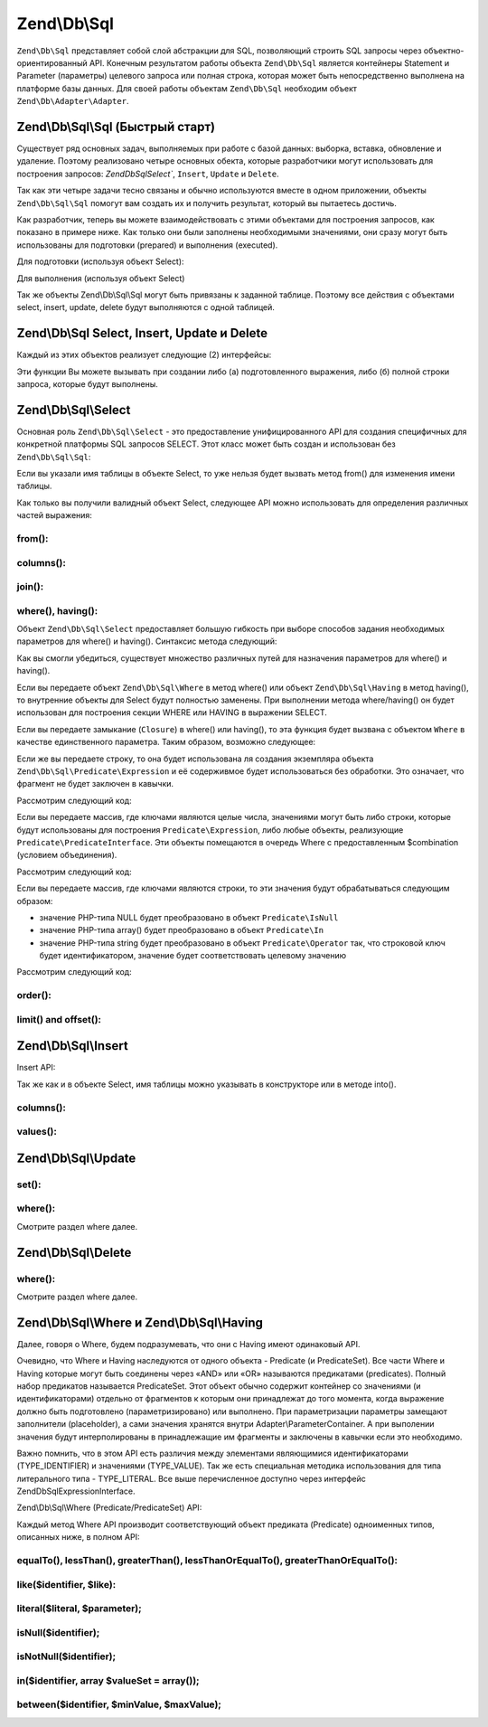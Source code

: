 .. EN-Revision: 3728e7b
.. _zend.db.sql:

Zend\\Db\\Sql
=============

``Zend\Db\Sql`` представляет собой слой абстракции для SQL, позволяющий строить SQL запросы через
объектно-ориентированный API. Конечным результатом работы объекта ``Zend\Db\Sql``  является контейнеры Statement
и Parameter (параметры) целевого запроса или полная строка, которая может быть непосредственно выполнена на
платформе базы данных. Для своей работы объектам ``Zend\Db\Sql`` необходим объект ``Zend\Db\Adapter\Adapter``. 

.. _zend.db.sql.sql:

Zend\\Db\\Sql\\Sql (Быстрый старт)
----------------------------------

Существует ряд основных задач, выполняемых при работе с базой данных: выборка, вставка, обновление и удаление.
Поэтому реализовано четыре основных обекта, которые разработчики могут использовать для построения запросов:
`Zend\Db\Sql\Select``, ``Insert``, ``Update`` и ``Delete``.

Так как эти четыре задачи тесно связаны и обычно используются вместе в одном приложении, объекты
``Zend\Db\Sql\Sql`` помогут вам создать их и получить результат, который вы пытаетесь достичь.

.. code-block:: php
   :linenos:

   use Zend\Db\Sql\Sql;
   $sql = new Sql($adapter);
   $select = $sql->select(); // @return Zend\Db\Sql\Select
   $insert = $sql->insert(); // @return Zend\Db\Sql\Insert
   $update = $sql->update(); // @return Zend\Db\Sql\Update
   $delete = $sql->delete(); // @return Zend\Db\Sql\Delete

Как разработчик, теперь вы можете взаимодействовать с этими объектами для построения запросов, как показано в
примере ниже. Как только они были заполнены необходимыми значениями, они сразу могут быть использованы для
подготовки (prepared) и выполнения (executed).

Для подготовки (используя объект Select):

.. code-block:: php
   :linenos:

   use Zend\Db\Sql\Sql;
   $sql = new Sql($adapter);
   $select = $sql->select();
   $select->from('foo');
   $select->where(array('id' => 2));

   $statement = $sql->prepareStatementForSqlObject($select);
   $results = $statement->execute();

Для выполнения (используя объект Select)

.. code-block:: php
   :linenos:

   use Zend\Db\Sql\Sql;
   $sql = new Sql($adapter);
   $select = $sql->select();
   $select->from('foo');
   $select->where(array('id' => 2));

   $selectString = $sql->getSqlStringForSqlObject($select);
   $results = $adapter->query($selectString, $adapter::QUERY_MODE_EXECUTE);

Так же объекты Zend\\Db\\Sql\\Sql могут быть привязаны к заданной таблице. Поэтому все действия с объектами
select, insert, update, delete будут выполняются с одной таблицей.

.. code-block:: php
   :linenos:

   use Zend\Db\Sql\Sql;
   $sql = new Sql($adapter, 'foo');
   $select = $sql->select();
   $select->where(array('id' => 2)); // $select already has the from('foo') applied

.. _zend.db.sql.sql-objects:

Zend\\Db\\Sql Select, Insert, Update и Delete
-------------------------------------------------

Каждый из этих объектов реализует следующие (2) интерфейсы:

.. code-block:: php
   :linenos:

   interface PreparableSqlInterface {
        public function prepareStatement(Adapter $adapter, StatementInterface $statement);
   }
   interface SqlInterface {
        public function getSqlString(PlatformInterface $adapterPlatform = null);
   }

Эти функции Вы можете вызывать при создании либо (а) подготовленного выражения, либо (б) полной строки запроса,
которые будут выполнены.

.. _zend.db.sql.select:

Zend\\Db\\Sql\\Select
---------------------

Основная роль ``Zend\Db\Sql\Select`` - это предоставление унифицированного API для создания специфичных для
конкретной платформы SQL запросов SELECT. Этот класс может быть создан и использован без ``Zend\Db\Sql\Sql``:

.. code-block:: php
   :linenos:

   use Zend\Db\Sql\Select;
   $select = new Select();
   // или дял создания $select, привязанного к конкретной таблице
   $select = new Select('foo');

Если вы указали имя таблицы в объекте Select, то уже нельзя будет вызвать метод from() для изменения имени таблицы.

Как только вы получили валидный объект Select, следующее API можно использовать для определения различных частей
выражения:

.. code-block:: php
   :linenos:

   class Select extends AbstractSql implements SqlInterface, PreparableSqlInterface
   {
       const JOIN_INNER = 'inner';
       const JOIN_OUTER = 'outer';
       const JOIN_LEFT = 'left';
       const JOIN_RIGHT = 'right';
       const SQL_STAR = '*';
       const ORDER_ASCENDING = 'ASC';
       const ORDER_DESENDING = 'DESC';

       public $where; // @param Where $where

       public function __construct($table = null);
       public function from($table);
       public function columns(array $columns, $prefixColumnsWithTable = true);
       public function join($name, $on, $columns = self::SQL_STAR, $type = self::JOIN_INNER);
       public function where($predicate, $combination = Predicate\PredicateSet::OP_AND);
       public function group($group);
       public function having($predicate, $combination = Predicate\PredicateSet::OP_AND);
       public function order($order);
       public function limit($limit);
       public function offset($offset);
   }

from():
.......

.. code-block:: php
   :linenos:

   // as a string:
   $select->from('foo');

   // as an array to specify an alias:
   // produces SELECT "t".* FROM "table" AS "t"

   $select->from(array('t' => 'table'));

   // using a Sql\TableIdentifier:
   // same output as above

   $select->from(new TableIdentifier(array('t' => 'table')));

columns():
..........

.. code-block:: php
   :linenos:

   // as array of names
   $select->columns(array('foo', 'bar'));

   // as an associative array with aliases as the keys:
   // produces 'bar' AS 'foo', 'bax' AS 'baz'

   $select->columns(array('foo' => 'bar', 'baz' => 'bax'));

join():
.......

.. code-block:: php
   :linenos:

   $select->join(
   	'foo' // table name,
   	'id = bar.id', // expression to join on (will be quoted by platform object before insertion),
   	array('bar', 'baz'), // (optional) list of columns, same requiremetns as columns() above
   	$select::JOIN_OUTER // (optional), one of inner, outer, left, right also represtned by constants in the API
   );

   $select->from(array('f' => 'foo'))  // base table
       ->join(array('b' => 'bar'),     // join table with alias
       'f.foo_id = b.foo_id');         // join expression

where(), having():
..................

Объект ``Zend\Db\Sql\Select`` предоставляет большую гибкость при выборе способов задания необходимых параметров
для where() и having(). Синтаксис метода следующий:

.. code-block:: php
    :linenos:
    
    /**
     * Create where clause
     *
     * @param  Where|\Closure|string|array $predicate
     * @param  string $combination One of the OP_* constants from Predicate\PredicateSet
     * @return Select
     */
    public function where($predicate, $combination = Predicate\PredicateSet::OP_AND);
    
Как вы смогли убедиться, существует множество различных путей для назначения параметров для where() и having().

Если вы передаете объект ``Zend\Db\Sql\Where`` в метод where()  или объект ``Zend\Db\Sql\Having`` в метод
having(), то внутренние объекты для Select будут полностью заменены. При выполнении метода where/having() он будет
использован для построения секции WHERE или HAVING в выражении SELECT.

Если вы передаете замыкание (``Closure``) в where() или having(), то эта функция будет вызвана с объектом
``Where`` в качестве единственного параметра. Таким образом, возможно следующее:

.. code-block:: php
    :linenos:
    
    $spec = function (Where $where) {
        $where->like('username', 'ralph%');
    };
    
    $select->where($spec);

Если же вы передаете строку, то она будет использована ля создания экземпляра объекта
``Zend\Db\Sql\Predicate\Expression`` и её содерживмое будет использоваться без обработки. Это означает, что
фрагмент не будет заключен в кавычки.

Рассмотрим следующий код:

.. code-block:: php
    :linenos:
    
    // SELECT "foo".* FROM "foo" WHERE x = 5
    $select->from('foo')->where('x = 5');

Если вы передаете массив, где ключами являются целые числа, значениями могут быть либо строки, которые будут
использованы для построения ``Predicate\Expression``, либо любые объекты, реализующие
``Predicate\PredicateInterface``. Эти объекты помещаются в очередь Where с предоставленным $combination
(условием объединения).

Рассмотрим следующий код:

.. code-block:: php
    :linenos:
    
    // SELECT "foo".* FROM "foo" WHERE x = 5 AND y = z
    $select->from('foo')->where(array('x = 5', 'y = z'));

Если вы передаете массив, где ключами являются строки, то эти значения будут обрабатываться следующим образом:

* значение PHP-типа NULL будет преобразовано в объект ``Predicate\IsNull``
* значение PHP-типа array() будет преобразовано в объект ``Predicate\In``
* значение PHP-типа string  будет преобразовано в объект ``Predicate\Operator`` так, что строковой ключ будет идентификатором, значение будет соответствовать целевому значению

Рассмотрим следующий код:

.. code-block:: php
    :linenos:
    
    // SELECT "foo".* FROM "foo" WHERE "c1" IS NULL AND "c2" IN (?, ?, ?) AND "c3" IS NOT NULL
    $select->from('foo')->where(array(
        'c1' => null,
        'c2' => array(1, 2, 3),
        new \Zend\Db\Sql\Predicate\IsNotNull('c3')
    ));
        

order():
........

.. code-block:: php
   :linenos:

   $select = new Select;
   $select->order('id DESC'); // produces 'id' DESC

   $select = new Select;
   $select->order('id DESC')
   	->order('name ASC, age DESC'); // produces 'id' DESC, 'name' ASC, 'age' DESC

   $select = new Select;
   $select->order(array('name ASC', 'age DESC')); // produces 'name' ASC, 'age' DESC

limit() and offset():
.....................

.. code-block:: php
   :linenos:

   $select = new Select;
   $select->limit(5); // always takes an integer/numeric
   $select->offset(10); // similarly takes an integer/numeric

.. _zend.db.sql.insert:

Zend\\Db\\Sql\\Insert
---------------------

Insert API:

.. code-block:: php
   :linenos:

   class Insert implements SqlInterface, PreparableSqlInterface
   {
   	const VALUES_MERGE = 'merge';
   	const VALUES_SET   = 'set';

   	public function __construct($table = null);
   	public function into($table);
   	public function columns(array $columns);
   	public function values(array $values, $flag = self::VALUES_SET);
   }

Так же как и в объекте Select, имя таблицы можно указывать в конструкторе или в методе into().

columns():
..........

.. code-block:: php
   :linenos:

   $insert->columns(array('foo', 'bar')); // set the valid columns

values():
.........

.. code-block:: php
   :linenos:

   // default behavior of values is to set the values
   // succesive calls will not preserve values from previous calls
   $insert->values(array(
   	'col_1' => 'value1',
   	'col_2' => 'value2'
   ));

.. code-block:: php
   :linenos:

   // merging values with previous calls
   $insert->values(array('col_2' => 'value2'), $insert::VALUES);

.. _zend.db.sql.update:

Zend\\Db\\Sql\\Update
---------------------

.. code-block:: php
   :linenos:

   class Update
   {
       const VALUES_MERGE = 'merge';
       const VALUES_SET   = 'set';

       public $where; // @param Where $where
       public function __construct($table = null);
       public function table($table);
       public function set(array $values, $flag = self::VALUES_SET);
       public function where($predicate, $combination = Predicate\PredicateSet::OP_AND);
   }

set():
......

.. code-block:: php
   :linenos:

   $update->set(array('foo' => 'bar', 'baz' => 'bax'));

where():
........

Смотрите раздел where далее.

.. _zend.db.sql.delete:

Zend\\Db\\Sql\\Delete
---------------------

.. code-block:: php
   :linenos:

   class Delete
   {
       public $where; // @param Where $where
       public function __construct($table = null);
       public function from($table);
       public function where($predicate, $combination = Predicate\PredicateSet::OP_AND);
   }

where():
........

Смотрите раздел where далее.

.. _zend.db.sql.where:

Zend\\Db\\Sql\\Where и Zend\\Db\\Sql\\Having
--------------------------------------------

Далее, говоря о Where, будем подразумевать, что они с Having имеют одинаковый API. 

Очевидно, что Where и Having наследуются от одного объекта - Predicate (и PredicateSet). Все части Where и Having
которые могут быть соединены через «AND» или «OR» называются предикатами (predicates). Полный набор предикатов
называется PredicateSet. Этот объект обычно содержит контейнер со значениями (и идентификаторами) отдельно от
фрагментов к которым они принадлежат до того момента, когда выражение должно быть подготовлено (параметризировано)
или выполнено.  При  параметризации параметры замещают заполнители (placeholder), а сами значения хранятся внутри
Adapter\\ParameterContainer. А при выполении значения будут интерполированы в принадлежащие им фрагменты и
заключены в кавычки если это необходимо.

Важно помнить, что в этом API есть различия между элементами являющимися идентификаторами (TYPE_IDENTIFIER) и
значениями (TYPE_VALUE). Так же есть специальная методика использования для типа литерального типа - TYPE_LITERAL.
Все выше перечисленное доступно через интерфейс Zend\Db\Sql\ExpressionInterface. 

Zend\\Db\\Sql\\Where (Predicate/PredicateSet) API:

.. code-block:: php
   :linenos:

   // Where & Having:
   class Predicate extends PredicateSet
   {
        public $and;
        public $or;
        public $AND;
        public $OR;
        public $NEST;
        public $UNNSET;

        public function nest();
        public function setUnnest(Predicate $predicate);
        public function unnest();
        public function equalTo($left, $right, $leftType = self::TYPE_IDENTIFIER, $rightType = self::TYPE_VALUE);
        public function lessThan($left, $right, $leftType = self::TYPE_IDENTIFIER, $rightType = self::TYPE_VALUE);
        public function greaterThan($left, $right, $leftType = self::TYPE_IDENTIFIER, $rightType = self::TYPE_VALUE);
        public function lessThanOrEqualTo($left, $right, $leftType = self::TYPE_IDENTIFIER, $rightType = self::TYPE_VALUE);
        public function greaterThanOrEqualTo($left, $right, $leftType = self::TYPE_IDENTIFIER, $rightType = self::TYPE_VALUE);
        public function like($identifier, $like);
        public function literal($literal, $parameter);
        public function isNull($identifier);
        public function isNotNull($identifier);
        public function in($identifier, array $valueSet = array());
        public function between($identifier, $minValue, $maxValue);


        // Inherited From PredicateSet

        public function addPredicate(PredicateInterface $predicate, $combination = null);
        public function getPredicates();
        public function orPredicate(PredicateInterface $predicate);
        public function andPredicate(PredicateInterface $predicate);
        public function getExpressionData();
        public function count();
   }

Каждый метод Where API производит соответствующий объект предиката (Predicate) одноименных типов, описанных ниже,
в полном API:

equalTo(), lessThan(), greaterThan(), lessThanOrEqualTo(), greaterThanOrEqualTo():
..................................................................................

.. code-block:: php
   :linenos:

   $where->equalTo('id', 5);

   // same as the following workflow
   $where->addPredicate(
   	new Predicate\Operator($left, Operator::OPERATOR_EQUAL_TO, $right, $leftType, $rightType)
   );

   class Operator implements PredicateInterface
   {
       const OPERATOR_EQUAL_TO                  = '=';
       const OP_EQ                              = '=';
       const OPERATOR_NOT_EQUAL_TO              = '!=';
       const OP_NE                              = '!=';
       const OPERATOR_LESS_THAN                 = '<';
       const OP_LT                              = '<';
       const OPERATOR_LESS_THAN_OR_EQUAL_TO     = '<=';
       const OP_LTE                             = '<=';
       const OPERATOR_GREATER_THAN              = '>';
       const OP_GT                              = '>';
       const OPERATOR_GREATER_THAN_OR_EQUAL_TO  = '>=';
       const OP_GTE                             = '>=';

       public function __construct($left = null, $operator = self::OPERATOR_EQUAL_TO, $right = null, $leftType = self::TYPE_IDENTIFIER, $rightType = self::TYPE_VALUE);
       public function setLeft($left);
       public function getLeft();
       public function setLeftType($type);
       public function getLeftType();
       public function setOperator($operator);
       public function getOperator();
       public function setRight($value);
       public function getRight();
       public function setRightType($type);
       public function getRightType();
       public function getExpressionData();
   }

like($identifier, $like):
.........................

.. code-block:: php
   :linenos:

   $where->like($identifier, $like):

   // same as
   $where->addPredicate(
   	new Predicate\Like($identifier, $like)
   );

   // full API

   class Like implements PredicateInterface
   {
       public function __construct($identifier = null, $like = null);
       public function setIdentifier($identifier);
       public function getIdentifier();
       public function setLike($like);
       public function getLike();
   }

literal($literal, $parameter);
..............................

.. code-block:: php
   :linenos:

   $where->literal($literal, $parameter);

   // same as
   $where->addPredicate(
       new Predicate\Expression($literal, $parameter)
   );

   // full API
   class Expression implements ExpressionInterface, PredicateInterface
   {
       const PLACEHOLDER = '?';
   	public function __construct($expression = null, $valueParameter = null /*[, $valueParameter, ... ]*/);
       public function setExpression($expression);
       public function getExpression();
       public function setParameters($parameters);
       public function getParameters();
       public function setTypes(array $types);
       public function getTypes();
   }

isNull($identifier);
....................

.. code-block:: php
   :linenos:

   $where->isNull($identifier);

   // same as
   $where->addPredicate(
       new Predicate\IsNull($identifier)
   );

   // full API
   class IsNull implements PredicateInterface
   {
       public function __construct($identifier = null);
       public function setIdentifier($identifier);
       public function getIdentifier();
   }

isNotNull($identifier);
.......................

.. code-block:: php
   :linenos:

   $where->isNotNull($identifier);

   // same as
   $where->addPredicate(
       new Predicate\IsNotNull($identifier)
   );

   // full API
   class IsNotNull implements PredicateInterface
   {
       public function __construct($identifier = null);
       public function setIdentifier($identifier);
       public function getIdentifier();
   }

in($identifier, array $valueSet = array());
...........................................

.. code-block:: php
   :linenos:

   $where->in($identifier, array $valueSet = array());

   // same as
   $where->addPredicate(
       new Predicate\In($identifier, $valueSet)
   );

   // full API
   class In implements PredicateInterface
   {
       public function __construct($identifier = null, array $valueSet = array());
       public function setIdentifier($identifier);
       public function getIdentifier();
       public function setValueSet(array $valueSet);
       public function getValueSet();
   }

between($identifier, $minValue, $maxValue);
...........................................

.. code-block:: php
   :linenos:

   $where->between($identifier, $minValue, $maxValue);

   // same as
   $where->addPredicate(
       new Predicate\Between($identifier, $minValue, $maxValue)
   );

   // full API
   class Between implements PredicateInterface
   {
       public function __construct($identifier = null, $minValue = null, $maxValue = null);
       public function setIdentifier($identifier);
       public function getIdentifier();
       public function setMinValue($minValue);
       public function getMinValue();
       public function setMaxValue($maxValue);
       public function getMaxValue();
       public function setSpecification($specification);
   }


